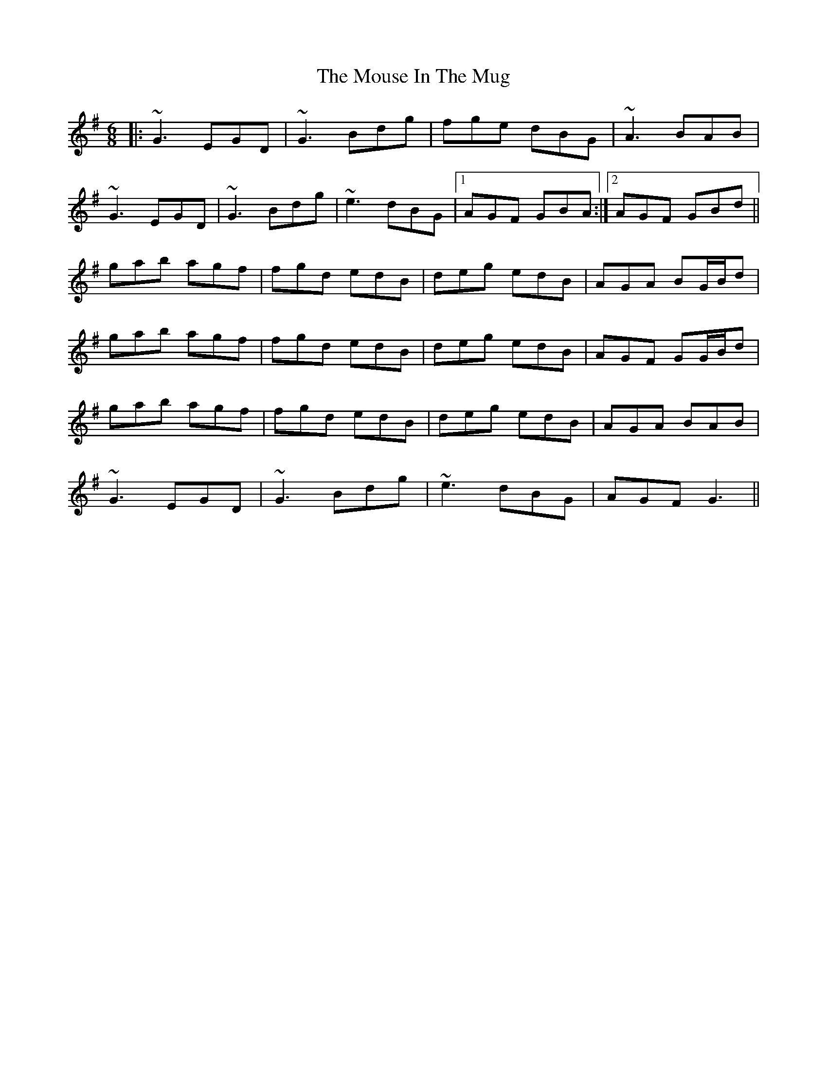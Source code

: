 X: 27969
T: Mouse In The Mug, The
R: jig
M: 6/8
K: Gmajor
|:~G3 EGD|~G3 Bdg|fge dBG|~A3 BAB|
~G3 EGD|~G3 Bdg|~e3 dBG|1 AGF GBA:|2 AGF GBd||
gab agf|fgd edB|deg edB|AGA BG/B/d|
gab agf|fgd edB|deg edB|AGF GG/B/d|
gab agf|fgd edB|deg edB|AGA BAB|
~G3 EGD|~G3 Bdg|~e3 dBG|AGF G3||

